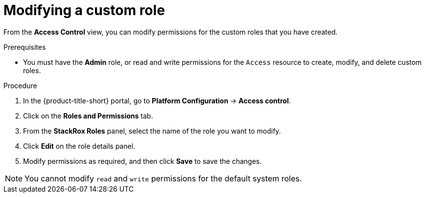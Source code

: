 // Module included in the following assemblies:
//
// * operating/manage-role-based-access-control.adoc
:_mod-docs-content-type: PROCEDURE
[id="modify-a-custom-role_{context}"]
= Modifying a custom role

[role="_abstract"]
From the *Access Control* view, you can modify permissions for the custom roles that you have created.

.Prerequisites
* You must have the *Admin* role, or read and write permissions for the `Access` resource to create, modify, and delete custom roles.

.Procedure
. In the {product-title-short} portal, go to *Platform Configuration* -> *Access control*.
. Click on the *Roles and Permissions* tab.
. From the *StackRox Roles* panel, select the name of the role you want to modify.
. Click *Edit* on the role details panel.
. Modify permissions as required, and then click *Save* to save the changes.

[NOTE]
====
You cannot modify `read` and `write` permissions for the default system roles.
====
